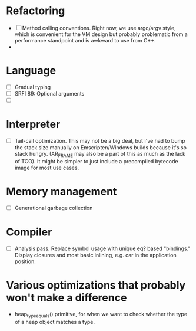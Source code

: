 * Refactoring
  - [ ] Method calling conventions.
    Right now, we use argc/argv style, which is convenient for the VM design but probably problematic from a performance
    standpoint and is awkward to use from C++.
  - 

* Language
  - [ ] Gradual typing
  - [ ] SRFI 89: Optional arguments
  - [ ] 

* Interpreter
  - [ ] Tail-call optimization.
    This may not be a big deal, but I've had to bump the stack size manually on Emscripten/Windows builds because it's
    so stack hungry. (AR_FRAME may also be a part of this as much as the lack of TCO). It might be simpler to just
    include a precompiled bytecode image for most use cases.

* Memory management
  - [ ] Generational garbage collection

* Compiler
  - [ ] Analysis pass.
    Replace symbol usage with unique eq? based "bindings." Display closures and most basic inlining,
    e.g. car in the application position.

* Various optimizations that probably won't make a difference
  - heap_type_equals() primitive, for when we want to check whether the type of a heap object matches a type.
* 
